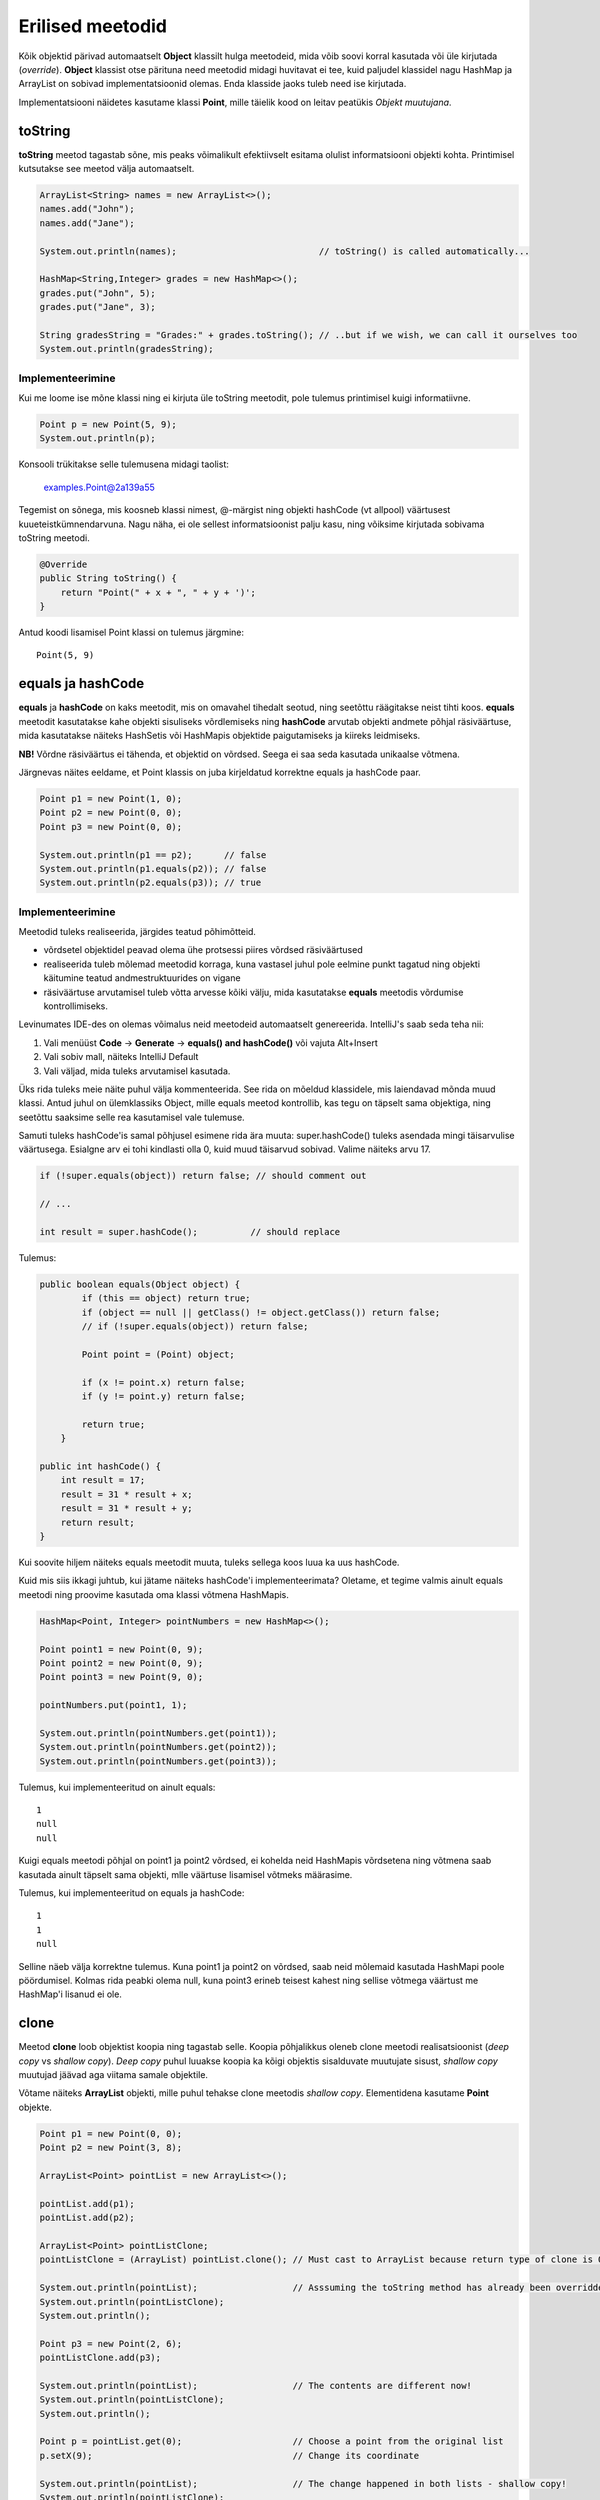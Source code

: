 =================
Erilised meetodid
=================

Kõik objektid pärivad automaatselt **Object** klassilt hulga meetodeid, mida võib soovi korral kasutada või üle kirjutada (*override*). **Object** klassist otse pärituna need meetodid midagi huvitavat ei tee, kuid paljudel klassidel nagu HashMap ja ArrayList on sobivad implementatsioonid olemas. Enda klasside jaoks tuleb need ise kirjutada.

Implementatsiooni näidetes kasutame klassi **Point**, mille täielik kood on leitav peatükis *Objekt muutujana*.

toString
========

**toString** meetod tagastab sõne, mis peaks võimalikult efektiivselt esitama olulist informatsiooni objekti kohta. Printimisel kutsutakse see meetod välja automaatselt.

.. code-block:: java

    ArrayList<String> names = new ArrayList<>();
    names.add("John");
    names.add("Jane");

    System.out.println(names);                           // toString() is called automatically...

    HashMap<String,Integer> grades = new HashMap<>();
    grades.put("John", 5);
    grades.put("Jane", 3);

    String gradesString = "Grades:" + grades.toString(); // ..but if we wish, we can call it ourselves too
    System.out.println(gradesString);

Implementeerimine
-----------------

Kui me loome ise mõne klassi ning ei kirjuta üle toString meetodit, pole tulemus printimisel kuigi informatiivne.

.. code-block:: java

    Point p = new Point(5, 9);
    System.out.println(p);

Konsooli trükitakse selle tulemusena midagi taolist:

    examples.Point@2a139a55

Tegemist on sõnega, mis koosneb klassi nimest, @-märgist ning objekti hashCode (vt allpool) väärtusest kuueteistkümnendarvuna. Nagu näha, ei ole sellest informatsioonist palju kasu, ning võiksime kirjutada sobivama toString meetodi.

.. code-block:: java

    @Override
    public String toString() {
        return "Point(" + x + ", " + y + ')';
    }

Antud koodi lisamisel Point klassi on tulemus järgmine::

    Point(5, 9)

equals ja hashCode
==================

**equals** ja **hashCode** on kaks meetodit, mis on omavahel tihedalt seotud, ning seetõttu räägitakse neist tihti koos. **equals** meetodit kasutatakse kahe objekti sisuliseks võrdlemiseks ning **hashCode** arvutab objekti andmete põhjal räsiväärtuse, mida kasutatakse näiteks HashSetis või HashMapis objektide paigutamiseks ja kiireks leidmiseks.

**NB!** Võrdne räsiväärtus ei tähenda, et objektid on võrdsed. Seega ei saa seda kasutada unikaalse võtmena.

Järgnevas näites eeldame, et Point klassis on juba kirjeldatud korrektne equals ja hashCode paar.

.. code-block:: java

    Point p1 = new Point(1, 0);
    Point p2 = new Point(0, 0);
    Point p3 = new Point(0, 0);

    System.out.println(p1 == p2);      // false
    System.out.println(p1.equals(p2)); // false
    System.out.println(p2.equals(p3)); // true

Implementeerimine
-----------------

Meetodid tuleks realiseerida, järgides teatud põhimõtteid.

- võrdsetel objektidel peavad olema ühe protsessi piires võrdsed räsiväärtused
- realiseerida tuleb mõlemad meetodid korraga, kuna vastasel juhul pole eelmine punkt tagatud ning objekti käitumine teatud andmestruktuurides on vigane
- räsiväärtuse arvutamisel tuleb võtta arvesse kõiki välju, mida kasutatakse **equals** meetodis võrdumise kontrollimiseks.

Levinumates IDE-des on olemas võimalus neid meetodeid automaatselt genereerida. IntelliJ's saab seda teha nii:

1. Vali menüüst **Code** -> **Generate** -> **equals() and hashCode()** või vajuta Alt+Insert
2. Vali sobiv mall, näiteks IntelliJ Default
3. Vali väljad, mida tuleks arvutamisel kasutada.

Üks rida tuleks meie näite puhul välja kommenteerida. See rida on mõeldud klassidele, mis laiendavad mõnda muud klassi. Antud juhul on ülemklassiks Object, mille equals meetod kontrollib, kas tegu on täpselt sama objektiga, ning seetõttu saaksime selle rea kasutamisel vale tulemuse.

Samuti tuleks hashCode'is samal põhjusel esimene rida ära muuta: super.hashCode() tuleks asendada mingi täisarvulise väärtusega. Esialgne arv ei tohi kindlasti olla 0, kuid muud täisarvud sobivad. Valime näiteks arvu 17.

.. code-block:: java

    if (!super.equals(object)) return false; // should comment out
    
    // ...
    
    int result = super.hashCode();          // should replace

Tulemus:

.. code-block:: java

    public boolean equals(Object object) {
            if (this == object) return true;
            if (object == null || getClass() != object.getClass()) return false;
            // if (!super.equals(object)) return false;

            Point point = (Point) object;

            if (x != point.x) return false;
            if (y != point.y) return false;

            return true;
        }

    public int hashCode() {
        int result = 17;
        result = 31 * result + x;
        result = 31 * result + y;
        return result;
    }

Kui soovite hiljem näiteks equals meetodit muuta, tuleks sellega koos luua ka uus hashCode.

Kuid mis siis ikkagi juhtub, kui jätame näiteks hashCode'i implementeerimata? Oletame, et tegime valmis ainult equals meetodi ning proovime kasutada oma klassi võtmena HashMapis.

.. code-block:: java

    HashMap<Point, Integer> pointNumbers = new HashMap<>();
    
    Point point1 = new Point(0, 9);
    Point point2 = new Point(0, 9);
    Point point3 = new Point(9, 0);
    
    pointNumbers.put(point1, 1);
    
    System.out.println(pointNumbers.get(point1));
    System.out.println(pointNumbers.get(point2));
    System.out.println(pointNumbers.get(point3));
    
Tulemus, kui implementeeritud on ainult equals::

    1
    null
    null
    
Kuigi equals meetodi põhjal on point1 ja point2 võrdsed, ei kohelda neid HashMapis võrdsetena ning võtmena saab kasutada ainult täpselt sama objekti, mlle väärtuse lisamisel võtmeks määrasime.

Tulemus, kui implementeeritud on equals ja hashCode::

    1
    1
    null
    
Selline näeb välja korrektne tulemus. Kuna point1 ja point2 on võrdsed, saab neid mõlemaid kasutada HashMapi poole pöördumisel. Kolmas rida peabki olema null, kuna point3 erineb teisest kahest ning sellise võtmega väärtust me HashMap'i lisanud ei ole.

clone
=====

Meetod **clone** loob objektist koopia ning tagastab selle. Koopia põhjalikkus oleneb clone meetodi realisatsioonist (*deep copy* vs *shallow copy*). *Deep copy* puhul luuakse koopia ka kõigi objektis sisalduvate muutujate sisust, *shallow copy* muutujad jäävad aga viitama samale objektile.

Võtame näiteks **ArrayList** objekti, mille puhul tehakse clone meetodis *shallow copy*. Elementidena kasutame **Point** objekte.

.. code-block:: java

    Point p1 = new Point(0, 0);
    Point p2 = new Point(3, 8);

    ArrayList<Point> pointList = new ArrayList<>();

    pointList.add(p1);
    pointList.add(p2);

    ArrayList<Point> pointListClone;
    pointListClone = (ArrayList) pointList.clone(); // Must cast to ArrayList because return type of clone is Object

    System.out.println(pointList);                  // Asssuming the toString method has already been overridden
    System.out.println(pointListClone);
    System.out.println();

    Point p3 = new Point(2, 6);
    pointListClone.add(p3);

    System.out.println(pointList);                  // The contents are different now!
    System.out.println(pointListClone);
    System.out.println();

    Point p = pointList.get(0);                     // Choose a point from the original list
    p.setX(9);                                      // Change its coordinate

    System.out.println(pointList);                  // The change happened in both lists - shallow copy!
    System.out.println(pointListClone);

Implementeerimine
-----------------

Selleks, et clone meetodit kasutada, peab klass implementeerima liidest **Cloneable**. Vastasel juhul viskab meetod erindi **CloneNotSupportedException**. *Deep copy* realiseerimisel tuleb jälgida, et kõik kloonitavad objektid seda liidest implementeeriksid.

Loome näiteks klassi Line, kus hoitakse alg- ja lõpppunkti koordinaate Point objektidena.

.. code-block:: java

    class Line {
        Point startPoint;
        Point endPoint;

        public Line(Point start, Point end) {
            startPoint = start;
            endPoint = end;
        }

        @Override
        public String toString() {
            return "Line: " + "startPoint=" + startPoint + "; endPoint=" + endPoint;
        }
    }

Loome vajaliku meetodi ja lisame märke liidese Cloneable kohta. Kuna me tahame seekord teha *deep copy*, peame kloonima eraldi ka mõlemad punktid.

.. code-block:: java

    class Line implements Cloneable{
        //...

        @Override
        public Object clone() throws CloneNotSupportedException {
            Point startClone = new Point(startPoint.getX(), startPoint.getY());
            Point endClone = new Point(endPoint.getX(), endPoint.getY());
            Line clonedLine = new Line(startClone, endClone);
            return clonedLine;
        }
    }

Kuna punktide sisuks on primitiivsed andmetüübid, võime Point klassi hetkel muutmata jätta. Kui me siiski realiseeriksime clone meetodi ka seal, võiksime kirjutada nii:

.. code-block:: java

    @Override
    public Object clone() throws CloneNotSupportedException {
        Point startClone = startPoint.clone();
        Point endClone = endPoint.clone();
        Line clonedLine = new Line(startClone, endClone);
        return clonedLine;
    }

Erinevalt eelnevalt demonstreeritud ArrayListist, võime julgelt muuta esialgse joone punktide koordinaate nii, et kloonitud joone punktid jäävad samaks. See ongi *deep copy* põhimõte.

**Soovituslik lisalugemine eriliste meetodite teemal:** Joshua Bloch's Effective Java Item 7, Item 8 (chapter 3)
